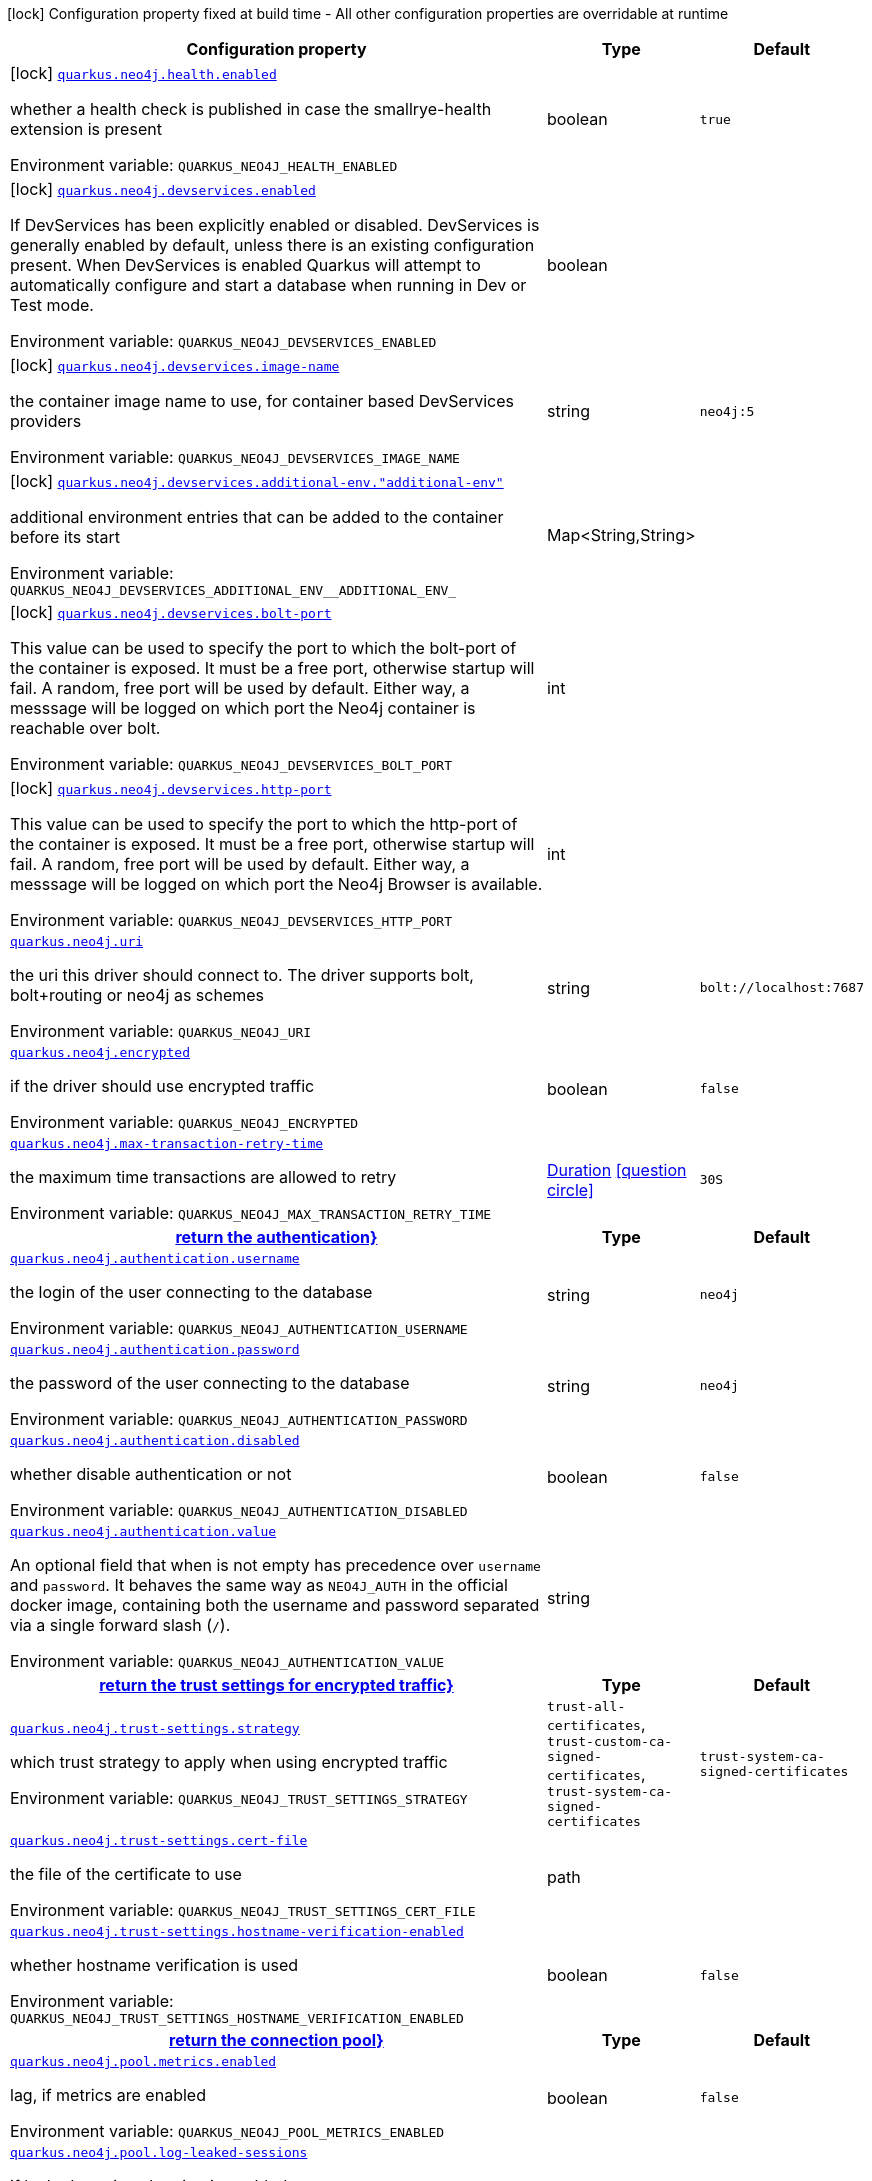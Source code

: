[.configuration-legend]
icon:lock[title=Fixed at build time] Configuration property fixed at build time - All other configuration properties are overridable at runtime
[.configuration-reference.searchable, cols="80,.^10,.^10"]
|===

h|[.header-title]##Configuration property##
h|Type
h|Default

a|icon:lock[title=Fixed at build time] [[quarkus-neo4j_quarkus-neo4j-health-enabled]] [.property-path]##link:#quarkus-neo4j_quarkus-neo4j-health-enabled[`quarkus.neo4j.health.enabled`]##

[.description]
--
whether a health check is published in case the smallrye-health extension is present


ifdef::add-copy-button-to-env-var[]
Environment variable: env_var_with_copy_button:+++QUARKUS_NEO4J_HEALTH_ENABLED+++[]
endif::add-copy-button-to-env-var[]
ifndef::add-copy-button-to-env-var[]
Environment variable: `+++QUARKUS_NEO4J_HEALTH_ENABLED+++`
endif::add-copy-button-to-env-var[]
--
|boolean
|`true`

a|icon:lock[title=Fixed at build time] [[quarkus-neo4j_quarkus-neo4j-devservices-enabled]] [.property-path]##link:#quarkus-neo4j_quarkus-neo4j-devservices-enabled[`quarkus.neo4j.devservices.enabled`]##

[.description]
--
If DevServices has been explicitly enabled or disabled. DevServices is generally enabled by default, unless there is an existing configuration present. When DevServices is enabled Quarkus will attempt to automatically configure and start a database when running in Dev or Test mode.


ifdef::add-copy-button-to-env-var[]
Environment variable: env_var_with_copy_button:+++QUARKUS_NEO4J_DEVSERVICES_ENABLED+++[]
endif::add-copy-button-to-env-var[]
ifndef::add-copy-button-to-env-var[]
Environment variable: `+++QUARKUS_NEO4J_DEVSERVICES_ENABLED+++`
endif::add-copy-button-to-env-var[]
--
|boolean
|

a|icon:lock[title=Fixed at build time] [[quarkus-neo4j_quarkus-neo4j-devservices-image-name]] [.property-path]##link:#quarkus-neo4j_quarkus-neo4j-devservices-image-name[`quarkus.neo4j.devservices.image-name`]##

[.description]
--
the container image name to use, for container based DevServices providers


ifdef::add-copy-button-to-env-var[]
Environment variable: env_var_with_copy_button:+++QUARKUS_NEO4J_DEVSERVICES_IMAGE_NAME+++[]
endif::add-copy-button-to-env-var[]
ifndef::add-copy-button-to-env-var[]
Environment variable: `+++QUARKUS_NEO4J_DEVSERVICES_IMAGE_NAME+++`
endif::add-copy-button-to-env-var[]
--
|string
|`neo4j:5`

a|icon:lock[title=Fixed at build time] [[quarkus-neo4j_quarkus-neo4j-devservices-additional-env-additional-env]] [.property-path]##link:#quarkus-neo4j_quarkus-neo4j-devservices-additional-env-additional-env[`quarkus.neo4j.devservices.additional-env."additional-env"`]##

[.description]
--
additional environment entries that can be added to the container before its start


ifdef::add-copy-button-to-env-var[]
Environment variable: env_var_with_copy_button:+++QUARKUS_NEO4J_DEVSERVICES_ADDITIONAL_ENV__ADDITIONAL_ENV_+++[]
endif::add-copy-button-to-env-var[]
ifndef::add-copy-button-to-env-var[]
Environment variable: `+++QUARKUS_NEO4J_DEVSERVICES_ADDITIONAL_ENV__ADDITIONAL_ENV_+++`
endif::add-copy-button-to-env-var[]
--
|Map<String,String>
|

a|icon:lock[title=Fixed at build time] [[quarkus-neo4j_quarkus-neo4j-devservices-bolt-port]] [.property-path]##link:#quarkus-neo4j_quarkus-neo4j-devservices-bolt-port[`quarkus.neo4j.devservices.bolt-port`]##

[.description]
--
This value can be used to specify the port to which the bolt-port of the container is exposed. It must be a free port, otherwise startup will fail. A random, free port will be used by default. Either way, a messsage will be logged on which port the Neo4j container is reachable over bolt.


ifdef::add-copy-button-to-env-var[]
Environment variable: env_var_with_copy_button:+++QUARKUS_NEO4J_DEVSERVICES_BOLT_PORT+++[]
endif::add-copy-button-to-env-var[]
ifndef::add-copy-button-to-env-var[]
Environment variable: `+++QUARKUS_NEO4J_DEVSERVICES_BOLT_PORT+++`
endif::add-copy-button-to-env-var[]
--
|int
|

a|icon:lock[title=Fixed at build time] [[quarkus-neo4j_quarkus-neo4j-devservices-http-port]] [.property-path]##link:#quarkus-neo4j_quarkus-neo4j-devservices-http-port[`quarkus.neo4j.devservices.http-port`]##

[.description]
--
This value can be used to specify the port to which the http-port of the container is exposed. It must be a free port, otherwise startup will fail. A random, free port will be used by default. Either way, a messsage will be logged on which port the Neo4j Browser is available.


ifdef::add-copy-button-to-env-var[]
Environment variable: env_var_with_copy_button:+++QUARKUS_NEO4J_DEVSERVICES_HTTP_PORT+++[]
endif::add-copy-button-to-env-var[]
ifndef::add-copy-button-to-env-var[]
Environment variable: `+++QUARKUS_NEO4J_DEVSERVICES_HTTP_PORT+++`
endif::add-copy-button-to-env-var[]
--
|int
|

a| [[quarkus-neo4j_quarkus-neo4j-uri]] [.property-path]##link:#quarkus-neo4j_quarkus-neo4j-uri[`quarkus.neo4j.uri`]##

[.description]
--
the uri this driver should connect to. The driver supports bolt, bolt+routing or neo4j as schemes


ifdef::add-copy-button-to-env-var[]
Environment variable: env_var_with_copy_button:+++QUARKUS_NEO4J_URI+++[]
endif::add-copy-button-to-env-var[]
ifndef::add-copy-button-to-env-var[]
Environment variable: `+++QUARKUS_NEO4J_URI+++`
endif::add-copy-button-to-env-var[]
--
|string
|`bolt://localhost:7687`

a| [[quarkus-neo4j_quarkus-neo4j-encrypted]] [.property-path]##link:#quarkus-neo4j_quarkus-neo4j-encrypted[`quarkus.neo4j.encrypted`]##

[.description]
--
if the driver should use encrypted traffic


ifdef::add-copy-button-to-env-var[]
Environment variable: env_var_with_copy_button:+++QUARKUS_NEO4J_ENCRYPTED+++[]
endif::add-copy-button-to-env-var[]
ifndef::add-copy-button-to-env-var[]
Environment variable: `+++QUARKUS_NEO4J_ENCRYPTED+++`
endif::add-copy-button-to-env-var[]
--
|boolean
|`false`

a| [[quarkus-neo4j_quarkus-neo4j-max-transaction-retry-time]] [.property-path]##link:#quarkus-neo4j_quarkus-neo4j-max-transaction-retry-time[`quarkus.neo4j.max-transaction-retry-time`]##

[.description]
--
the maximum time transactions are allowed to retry


ifdef::add-copy-button-to-env-var[]
Environment variable: env_var_with_copy_button:+++QUARKUS_NEO4J_MAX_TRANSACTION_RETRY_TIME+++[]
endif::add-copy-button-to-env-var[]
ifndef::add-copy-button-to-env-var[]
Environment variable: `+++QUARKUS_NEO4J_MAX_TRANSACTION_RETRY_TIME+++`
endif::add-copy-button-to-env-var[]
--
|link:https://docs.oracle.com/en/java/javase/17/docs/api/java.base/java/time/Duration.html[Duration] link:#duration-note-anchor-quarkus-neo4j_quarkus-neo4j[icon:question-circle[title=More information about the Duration format]]
|`30S`

h|[[quarkus-neo4j_section_quarkus-neo4j-authentication]] [.section-name.section-level0]##link:#quarkus-neo4j_section_quarkus-neo4j-authentication[return the authentication++}++]##
h|Type
h|Default

a| [[quarkus-neo4j_quarkus-neo4j-authentication-username]] [.property-path]##link:#quarkus-neo4j_quarkus-neo4j-authentication-username[`quarkus.neo4j.authentication.username`]##

[.description]
--
the login of the user connecting to the database


ifdef::add-copy-button-to-env-var[]
Environment variable: env_var_with_copy_button:+++QUARKUS_NEO4J_AUTHENTICATION_USERNAME+++[]
endif::add-copy-button-to-env-var[]
ifndef::add-copy-button-to-env-var[]
Environment variable: `+++QUARKUS_NEO4J_AUTHENTICATION_USERNAME+++`
endif::add-copy-button-to-env-var[]
--
|string
|`neo4j`

a| [[quarkus-neo4j_quarkus-neo4j-authentication-password]] [.property-path]##link:#quarkus-neo4j_quarkus-neo4j-authentication-password[`quarkus.neo4j.authentication.password`]##

[.description]
--
the password of the user connecting to the database


ifdef::add-copy-button-to-env-var[]
Environment variable: env_var_with_copy_button:+++QUARKUS_NEO4J_AUTHENTICATION_PASSWORD+++[]
endif::add-copy-button-to-env-var[]
ifndef::add-copy-button-to-env-var[]
Environment variable: `+++QUARKUS_NEO4J_AUTHENTICATION_PASSWORD+++`
endif::add-copy-button-to-env-var[]
--
|string
|`neo4j`

a| [[quarkus-neo4j_quarkus-neo4j-authentication-disabled]] [.property-path]##link:#quarkus-neo4j_quarkus-neo4j-authentication-disabled[`quarkus.neo4j.authentication.disabled`]##

[.description]
--
whether disable authentication or not


ifdef::add-copy-button-to-env-var[]
Environment variable: env_var_with_copy_button:+++QUARKUS_NEO4J_AUTHENTICATION_DISABLED+++[]
endif::add-copy-button-to-env-var[]
ifndef::add-copy-button-to-env-var[]
Environment variable: `+++QUARKUS_NEO4J_AUTHENTICATION_DISABLED+++`
endif::add-copy-button-to-env-var[]
--
|boolean
|`false`

a| [[quarkus-neo4j_quarkus-neo4j-authentication-value]] [.property-path]##link:#quarkus-neo4j_quarkus-neo4j-authentication-value[`quarkus.neo4j.authentication.value`]##

[.description]
--
An optional field that when is not empty has precedence over `username` and `password`. It behaves the same way as `NEO4J_AUTH` in the official docker image, containing both the username and password separated via a single forward slash (`/`).


ifdef::add-copy-button-to-env-var[]
Environment variable: env_var_with_copy_button:+++QUARKUS_NEO4J_AUTHENTICATION_VALUE+++[]
endif::add-copy-button-to-env-var[]
ifndef::add-copy-button-to-env-var[]
Environment variable: `+++QUARKUS_NEO4J_AUTHENTICATION_VALUE+++`
endif::add-copy-button-to-env-var[]
--
|string
|


h|[[quarkus-neo4j_section_quarkus-neo4j-trust-settings]] [.section-name.section-level0]##link:#quarkus-neo4j_section_quarkus-neo4j-trust-settings[return the trust settings for encrypted traffic++}++]##
h|Type
h|Default

a| [[quarkus-neo4j_quarkus-neo4j-trust-settings-strategy]] [.property-path]##link:#quarkus-neo4j_quarkus-neo4j-trust-settings-strategy[`quarkus.neo4j.trust-settings.strategy`]##

[.description]
--
which trust strategy to apply when using encrypted traffic


ifdef::add-copy-button-to-env-var[]
Environment variable: env_var_with_copy_button:+++QUARKUS_NEO4J_TRUST_SETTINGS_STRATEGY+++[]
endif::add-copy-button-to-env-var[]
ifndef::add-copy-button-to-env-var[]
Environment variable: `+++QUARKUS_NEO4J_TRUST_SETTINGS_STRATEGY+++`
endif::add-copy-button-to-env-var[]
--
a|`trust-all-certificates`, `trust-custom-ca-signed-certificates`, `trust-system-ca-signed-certificates`
|`trust-system-ca-signed-certificates`

a| [[quarkus-neo4j_quarkus-neo4j-trust-settings-cert-file]] [.property-path]##link:#quarkus-neo4j_quarkus-neo4j-trust-settings-cert-file[`quarkus.neo4j.trust-settings.cert-file`]##

[.description]
--
the file of the certificate to use


ifdef::add-copy-button-to-env-var[]
Environment variable: env_var_with_copy_button:+++QUARKUS_NEO4J_TRUST_SETTINGS_CERT_FILE+++[]
endif::add-copy-button-to-env-var[]
ifndef::add-copy-button-to-env-var[]
Environment variable: `+++QUARKUS_NEO4J_TRUST_SETTINGS_CERT_FILE+++`
endif::add-copy-button-to-env-var[]
--
|path
|

a| [[quarkus-neo4j_quarkus-neo4j-trust-settings-hostname-verification-enabled]] [.property-path]##link:#quarkus-neo4j_quarkus-neo4j-trust-settings-hostname-verification-enabled[`quarkus.neo4j.trust-settings.hostname-verification-enabled`]##

[.description]
--
whether hostname verification is used


ifdef::add-copy-button-to-env-var[]
Environment variable: env_var_with_copy_button:+++QUARKUS_NEO4J_TRUST_SETTINGS_HOSTNAME_VERIFICATION_ENABLED+++[]
endif::add-copy-button-to-env-var[]
ifndef::add-copy-button-to-env-var[]
Environment variable: `+++QUARKUS_NEO4J_TRUST_SETTINGS_HOSTNAME_VERIFICATION_ENABLED+++`
endif::add-copy-button-to-env-var[]
--
|boolean
|`false`


h|[[quarkus-neo4j_section_quarkus-neo4j-pool]] [.section-name.section-level0]##link:#quarkus-neo4j_section_quarkus-neo4j-pool[return the connection pool++}++]##
h|Type
h|Default

a| [[quarkus-neo4j_quarkus-neo4j-pool-metrics-enabled]] [.property-path]##link:#quarkus-neo4j_quarkus-neo4j-pool-metrics-enabled[`quarkus.neo4j.pool.metrics.enabled`]##

[.description]
--
lag, if metrics are enabled


ifdef::add-copy-button-to-env-var[]
Environment variable: env_var_with_copy_button:+++QUARKUS_NEO4J_POOL_METRICS_ENABLED+++[]
endif::add-copy-button-to-env-var[]
ifndef::add-copy-button-to-env-var[]
Environment variable: `+++QUARKUS_NEO4J_POOL_METRICS_ENABLED+++`
endif::add-copy-button-to-env-var[]
--
|boolean
|`false`

a| [[quarkus-neo4j_quarkus-neo4j-pool-log-leaked-sessions]] [.property-path]##link:#quarkus-neo4j_quarkus-neo4j-pool-log-leaked-sessions[`quarkus.neo4j.pool.log-leaked-sessions`]##

[.description]
--
if leaked sessions logging is enabled


ifdef::add-copy-button-to-env-var[]
Environment variable: env_var_with_copy_button:+++QUARKUS_NEO4J_POOL_LOG_LEAKED_SESSIONS+++[]
endif::add-copy-button-to-env-var[]
ifndef::add-copy-button-to-env-var[]
Environment variable: `+++QUARKUS_NEO4J_POOL_LOG_LEAKED_SESSIONS+++`
endif::add-copy-button-to-env-var[]
--
|boolean
|`false`

a| [[quarkus-neo4j_quarkus-neo4j-pool-max-connection-pool-size]] [.property-path]##link:#quarkus-neo4j_quarkus-neo4j-pool-max-connection-pool-size[`quarkus.neo4j.pool.max-connection-pool-size`]##

[.description]
--
the maximum amount of connections in the connection pool towards a single database


ifdef::add-copy-button-to-env-var[]
Environment variable: env_var_with_copy_button:+++QUARKUS_NEO4J_POOL_MAX_CONNECTION_POOL_SIZE+++[]
endif::add-copy-button-to-env-var[]
ifndef::add-copy-button-to-env-var[]
Environment variable: `+++QUARKUS_NEO4J_POOL_MAX_CONNECTION_POOL_SIZE+++`
endif::add-copy-button-to-env-var[]
--
|int
|`100`

a| [[quarkus-neo4j_quarkus-neo4j-pool-idle-time-before-connection-test]] [.property-path]##link:#quarkus-neo4j_quarkus-neo4j-pool-idle-time-before-connection-test[`quarkus.neo4j.pool.idle-time-before-connection-test`]##

[.description]
--
Pooled connections that have been idle in the pool for longer than this timeout will be tested before they are used again. The value `0` means connections will always be tested for validity and negative values mean connections will never be tested.


ifdef::add-copy-button-to-env-var[]
Environment variable: env_var_with_copy_button:+++QUARKUS_NEO4J_POOL_IDLE_TIME_BEFORE_CONNECTION_TEST+++[]
endif::add-copy-button-to-env-var[]
ifndef::add-copy-button-to-env-var[]
Environment variable: `+++QUARKUS_NEO4J_POOL_IDLE_TIME_BEFORE_CONNECTION_TEST+++`
endif::add-copy-button-to-env-var[]
--
|link:https://docs.oracle.com/en/java/javase/17/docs/api/java.base/java/time/Duration.html[Duration] link:#duration-note-anchor-quarkus-neo4j_quarkus-neo4j[icon:question-circle[title=More information about the Duration format]]
|`-0.001S`

a| [[quarkus-neo4j_quarkus-neo4j-pool-max-connection-lifetime]] [.property-path]##link:#quarkus-neo4j_quarkus-neo4j-pool-max-connection-lifetime[`quarkus.neo4j.pool.max-connection-lifetime`]##

[.description]
--
Pooled connections older than this threshold will be closed and removed from the pool.


ifdef::add-copy-button-to-env-var[]
Environment variable: env_var_with_copy_button:+++QUARKUS_NEO4J_POOL_MAX_CONNECTION_LIFETIME+++[]
endif::add-copy-button-to-env-var[]
ifndef::add-copy-button-to-env-var[]
Environment variable: `+++QUARKUS_NEO4J_POOL_MAX_CONNECTION_LIFETIME+++`
endif::add-copy-button-to-env-var[]
--
|link:https://docs.oracle.com/en/java/javase/17/docs/api/java.base/java/time/Duration.html[Duration] link:#duration-note-anchor-quarkus-neo4j_quarkus-neo4j[icon:question-circle[title=More information about the Duration format]]
|`1H`

a| [[quarkus-neo4j_quarkus-neo4j-pool-connection-acquisition-timeout]] [.property-path]##link:#quarkus-neo4j_quarkus-neo4j-pool-connection-acquisition-timeout[`quarkus.neo4j.pool.connection-acquisition-timeout`]##

[.description]
--
Acquisition of new connections will be attempted for at most configured timeout.


ifdef::add-copy-button-to-env-var[]
Environment variable: env_var_with_copy_button:+++QUARKUS_NEO4J_POOL_CONNECTION_ACQUISITION_TIMEOUT+++[]
endif::add-copy-button-to-env-var[]
ifndef::add-copy-button-to-env-var[]
Environment variable: `+++QUARKUS_NEO4J_POOL_CONNECTION_ACQUISITION_TIMEOUT+++`
endif::add-copy-button-to-env-var[]
--
|link:https://docs.oracle.com/en/java/javase/17/docs/api/java.base/java/time/Duration.html[Duration] link:#duration-note-anchor-quarkus-neo4j_quarkus-neo4j[icon:question-circle[title=More information about the Duration format]]
|`1M`


|===

ifndef::no-duration-note[]
[NOTE]
[id=duration-note-anchor-quarkus-neo4j_quarkus-neo4j]
.About the Duration format
====
To write duration values, use the standard `java.time.Duration` format.
See the link:https://docs.oracle.com/en/java/javase/17/docs/api/java.base/java/time/Duration.html#parse(java.lang.CharSequence)[Duration#parse() Java API documentation] for more information.

You can also use a simplified format, starting with a number:

* If the value is only a number, it represents time in seconds.
* If the value is a number followed by `ms`, it represents time in milliseconds.

In other cases, the simplified format is translated to the `java.time.Duration` format for parsing:

* If the value is a number followed by `h`, `m`, or `s`, it is prefixed with `PT`.
* If the value is a number followed by `d`, it is prefixed with `P`.
====
endif::no-duration-note[]
